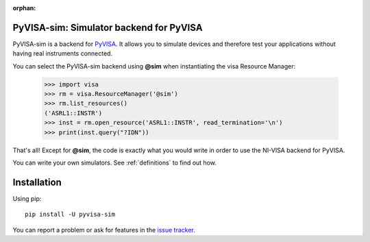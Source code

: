 :orphan:


PyVISA-sim: Simulator backend for PyVISA
========================================

.. image:: _static/logo-full.jpg
   :alt: PyVISA


PyVISA-sim is a backend for PyVISA_. It allows you to simulate devices
and therefore test your applications without having real instruments connected.

You can select the PyVISA-sim backend using **@sim** when instantiating the
visa Resource Manager:

    >>> import visa
    >>> rm = visa.ResourceManager('@sim')
    >>> rm.list_resources()
    ('ASRL1::INSTR')
    >>> inst = rm.open_resource('ASRL1::INSTR', read_termination='\n')
    >>> print(inst.query("?IDN"))


That's all! Except for **@sim**, the code is exactly what you would write in order to
use the NI-VISA backend for PyVISA.

You can write your own simulators. See :ref:`definitions` to find out how.


Installation
============

Using pip::

    pip install -U pyvisa-sim

You can report a problem or ask for features in the `issue tracker`_.

.. _PyVISA: http://pyvisa.readthedocs.org/
.. _PyPI: https://pypi.python.org/pypi/PyVISA-sim
.. _GitHub: https://github.com/hgrecco/pyvisa-sim
.. _`issue tracker`: https://github.com/hgrecco/pyvisa-sim/issues

